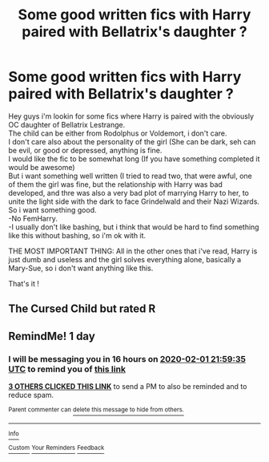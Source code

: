#+TITLE: Some good written fics with Harry paired with Bellatrix's daughter ?

* Some good written fics with Harry paired with Bellatrix's daughter ?
:PROPERTIES:
:Author: Evil_Quetzalcoatl
:Score: 18
:DateUnix: 1580507820.0
:DateShort: 2020-Feb-01
:FlairText: Request
:END:
Hey guys i'm lookin for some fics where Harry is paired with the obviously OC daughter of Bellatrix Lestrange.\\
The child can be either from Rodolphus or Voldemort, i don't care.\\
I don't care also about the personality of the girl (She can be dark, seh can be evil, or good or depressed, anything is fine.\\
I would like the fic to be somewhat long (If you have something completed it would be awesome)\\
But i want something well written (I tried to read two, that were awful, one of them the girl was fine, but the relationship with Harry was bad developed, and thre was also a very bad plot of marrying Harry to her, to unite the light side with the dark to face Grindelwald and their Nazi Wizards.\\
So i want something good.\\
-No FemHarry.\\
-I usually don't like bashing, but i think that would be hard to find something like this without bashing, so i'm ok with it.

THE MOST IMPORTANT THING: All in the other ones that i've read, Harry is just dumb and useless and the girl solves everything alone, basically a Mary-Sue, so i don't want anything like this.

That's it !


** The Cursed Child but rated R
:PROPERTIES:
:Author: goldxoc
:Score: 10
:DateUnix: 1580521943.0
:DateShort: 2020-Feb-01
:END:


** RemindMe! 1 day
:PROPERTIES:
:Author: Lgamezp
:Score: 1
:DateUnix: 1580507975.0
:DateShort: 2020-Feb-01
:END:

*** I will be messaging you in 16 hours on [[http://www.wolframalpha.com/input/?i=2020-02-01%2021:59:35%20UTC%20To%20Local%20Time][*2020-02-01 21:59:35 UTC*]] to remind you of [[https://np.reddit.com/r/HPfanfiction/comments/ewvpkl/some_good_written_fics_with_harry_paired_with/fg4p3qa/?context=3][*this link*]]

[[https://np.reddit.com/message/compose/?to=RemindMeBot&subject=Reminder&message=%5Bhttps%3A%2F%2Fwww.reddit.com%2Fr%2FHPfanfiction%2Fcomments%2Fewvpkl%2Fsome_good_written_fics_with_harry_paired_with%2Ffg4p3qa%2F%5D%0A%0ARemindMe%21%202020-02-01%2021%3A59%3A35%20UTC][*3 OTHERS CLICKED THIS LINK*]] to send a PM to also be reminded and to reduce spam.

^{Parent commenter can} [[https://np.reddit.com/message/compose/?to=RemindMeBot&subject=Delete%20Comment&message=Delete%21%20ewvpkl][^{delete this message to hide from others.}]]

--------------

[[https://np.reddit.com/r/RemindMeBot/comments/e1bko7/remindmebot_info_v21/][^{Info}]]

[[https://np.reddit.com/message/compose/?to=RemindMeBot&subject=Reminder&message=%5BLink%20or%20message%20inside%20square%20brackets%5D%0A%0ARemindMe%21%20Time%20period%20here][^{Custom}]]
[[https://np.reddit.com/message/compose/?to=RemindMeBot&subject=List%20Of%20Reminders&message=MyReminders%21][^{Your Reminders}]]
[[https://np.reddit.com/message/compose/?to=Watchful1&subject=RemindMeBot%20Feedback][^{Feedback}]]
:PROPERTIES:
:Author: RemindMeBot
:Score: 1
:DateUnix: 1580508001.0
:DateShort: 2020-Feb-01
:END:
